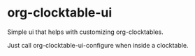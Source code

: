 * org-clocktable-ui

Simple ui that helps with customizing org-clocktables.

Just call org-clocktable-ui-configure when inside a clocktable.
